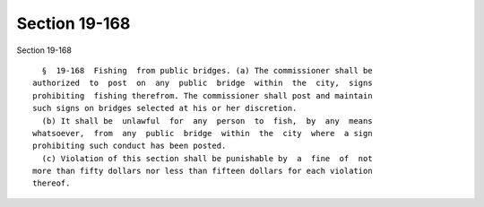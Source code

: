 Section 19-168
==============

Section 19-168 ::    
        
     
        §  19-168  Fishing  from public bridges. (a) The commissioner shall be
      authorized  to  post  on  any  public  bridge  within  the  city,  signs
      prohibiting  fishing therefrom. The commissioner shall post and maintain
      such signs on bridges selected at his or her discretion.
        (b) It shall be  unlawful  for  any  person  to  fish,  by  any  means
      whatsoever,  from  any  public  bridge  within  the  city  where  a sign
      prohibiting such conduct has been posted.
        (c) Violation of this section shall be punishable by  a  fine  of  not
      more than fifty dollars nor less than fifteen dollars for each violation
      thereof.
    
    
    
    
    
    
    